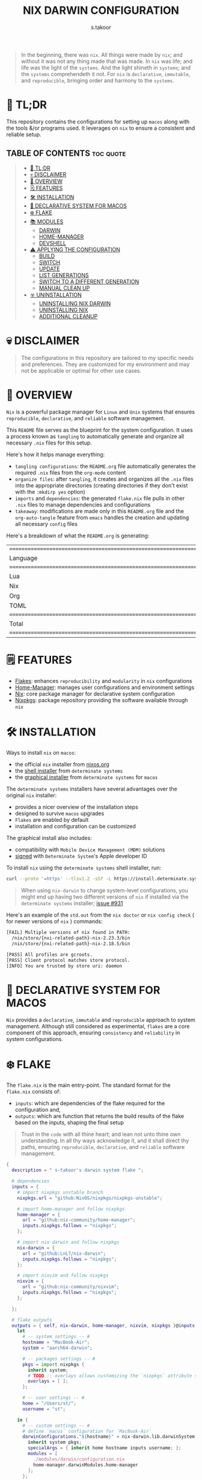 #+title: NIX DARWIN CONFIGURATION
#+author: s.takoor
#+auto_tangle: t
#+filetags: :nix:darwin:literate:config:

#+begin_quote
In the beginning, there was ~nix~. All things were made by ~nix~; and without it was not any thing made that was made. In ~nix~ was life; and life was the light of the ~systems~. And the light shineth in ~systems~; and the ~systems~ comprehendeth it not. For ~nix~ is ~declarative~, ~immutable~, and ~reproducible~, bringing order and harmony to the ~systems~.
#+end_quote

* 🚀 TL;DR
This repository contains the configurations for setting up ~macos~ along with the tools &/or programs used. It leverages on ~nix~ to ensure a consistent and reliable setup.

** TABLE OF CONTENTS :toc:quote:
#+BEGIN_QUOTE
- [[#-tldr][🚀 TL;DR]]
- [[#-disclaimer][💀 DISCLAIMER]]
- [[#-overview][🎯 OVERVIEW]]
- [[#️-features][🗒️ FEATURES]]
- [[#️-installation][🛠️ INSTALLATION]]
- [[#-declarative-system-for-macos][📝 DECLARATIVE SYSTEM FOR MACOS]]
- [[#️-flake][❄️ FLAKE]]
- [[#-modules][📚 MODULES]]
  - [[#darwin][DARWIN]]
  - [[#home-manager][HOME-MANAGER]]
  - [[#devshell][DEVSHELL]]
- [[#️-applying-the-configuration][⚠️ APPLYING THE CONFIGURATION]]
  - [[#build][BUILD]]
  - [[#switch][SWITCH]]
  - [[#update][UPDATE]]
  - [[#list-generations][LIST GENERATIONS]]
  - [[#switch-to-a-different-generation][SWITCH TO A DIFFERENT GENERATION]]
  - [[#manual-clean-up][MANUAL CLEAN UP]]
- [[#️-uninstallation][☣️ UNINSTALLATION]]
  - [[#uninstalling-nix-darwin][UNINSTALLING NIX DARWIN]]
  - [[#uninstalling-nix][UNINSTALLING NIX]]
  - [[#additional-cleanup][ADDITIONAL CLEANUP]]
#+END_QUOTE

* 💀 DISCLAIMER
#+begin_quote
The configurations in this repository are tailored to my specific needs and preferences. They are customized for my environment and may not be applicable or optimal for other use cases.
#+end_quote

* 🎯 OVERVIEW
~Nix~ is a powerful package manager for ~Linux~ and ~Unix~ systems that ensures ~reproducible~, ~declarative~, and ~reliable~ software management.

This ~README~ file serves as the blueprint for the system configuration. It uses a process known as ~tangling~ to automatically generate and organize all necessary ~.nix~ files for this setup.

Here's how it helps manage everything:
- ~tangling configurations~: the ~README.org~ file automatically generates the required ~.nix~ files from the ~org-mode~ content
- ~organize files~: after ~tangling~, it creates and organizes all the ~.nix~ files into the appropriate directories (creating directories if they don't exist with the ~:mkdirp yes~ option)
- ~imports~ and ~dependencies~: the generated ~flake.nix~ file pulls in other ~.nix~ files to manage dependencies and configurations
- ~takeaway~: modifications are made only in this ~README.org~ file and the ~org-auto-tangle~ feature from ~emacs~ handles the creation and updating all necessary ~config~ files

Here's a breakdown of what the ~README.org~ is generating:
#+NAME: tokei
#+begin_src sh :exports results
tokei ~/.config/nixcfg/*
#+end_src

#+RESULTS: tokei
| =============================================================================== |       |       |      |          |        |
| Language                                                                      | Files | Lines | Code | Comments | Blanks |
| =============================================================================== |       |       |      |          |        |
| Lua                                                                           |     1 |    71 |   36 |       18 |     17 |
| Nix                                                                           |    57 |  1900 | 1369 |      332 |    199 |
| Org                                                                           |     1 |  2481 | 1828 |      326 |    327 |
| TOML                                                                          |     2 |   297 |  204 |       29 |     64 |
| =============================================================================== |       |       |      |          |        |
| Total                                                                         |    62 |  4749 | 3437 |      705 |    607 |
| =============================================================================== |       |       |      |          |        |

* 🗒️ FEATURES
- [[https://nixos.wiki/wiki/Flakes][Flakes]]: enhances ~reproducibility~ and ~modularity~ in ~nix~ configurations
- [[https://nix-community.github.io/home-manager/][Home-Manager]]: manages user configurations and environment settings
- [[https://nixos.org/][Nix]]: core package manager for declarative system configuration
- [[https://github.com/nixos/nixpkgs?tab=readme-ov-file][Nixpkgs]]: package repository providing the software available through ~nix~

* 🛠️ INSTALLATION
Ways to install ~nix~ on ~macos~:
- the official ~nix~ installer from [[https://nixos.org/download/][nixos.org]]
- the [[https://github.com/DeterminateSystems/nix-installer][shell installer]] from ~determinate systems~
- the [[https://determinate.systems/posts/graphical-nix-installer/][graphical installer]] from ~determinate systems~ for ~macos~

The ~determinate systems~ installers have several advantages over the original ~nix~ installer:
- provides a nicer overview of the installation steps
- designed to survive ~macos~ upgrades
- ~Flakes~ are enabled by default
- installation and configuration can be customized

The graphical install also includes:
- compatibility with ~Mobile Device Management (MDM)~ solutions
- [[https://developer.apple.com/developer-id/][signed]] with ~Determinate System~'s Apple developer ID

To install ~nix~ using the ~determinate systems~ shell installer, run:
#+begin_src sh
curl --proto '=https' --tlsv1.2 -sSf -L https://install.determinate.systems/nix | sh -s -- install
#+end_src

#+begin_quote
When using ~nix-darwin~ to change system-level configurations, you might end up having two different versions of ~nix~ if installed via the ~determinate systems~ installer; [[https://github.com/LnL7/nix-darwin/issues/931][issue #931]]
#+end_quote

Here's an example of the ~std.out~ from the ~nix doctor~ or ~nix config check~ ( for newer versions of ~nix~ ) commands:
#+begin_src sh
[FAIL] Multiple versions of nix found in PATH:
  /nix/store/{nxi-related-path}-nix-2.23.3/bin
  /nix/store/{nxi-related-path}-nix-2.18.5/bin

[PASS] All profiles are gcroots.
[PASS] Client protocol matches store protocol.
[INFO] You are trusted by store uri: daemon
#+end_src

* 📝 DECLARATIVE SYSTEM FOR MACOS
~Nix~ provides a ~declarative~, ~immutable~ and ~reproducible~ approach to system management. Although still considered as experimental, ~flakes~ are a core component of this approach, ensuring ~consistency~ and ~reliability~ in system configurations.

* ❄️ FLAKE
The ~flake.nix~ is the main entry-point. The standard format for the ~flake.nix~ consists of:
- ~inputs~: which are dependencies of the flake required for the configuration and,
- ~outputs~: which are function that returns the build results of the flake based on the inputs, shaping the final setup

#+begin_quote
Trust in the ~code~ with all thine heart; and lean not unto thine own understanding. In all thy ways acknowledge it, and it shall direct thy paths, ensuring ~reproducible~, ~declarative~, and ~reliable~ software management.
#+end_quote

#+begin_src nix :tangle "~/.config/nixcfg/flake.nix"
{
  description = " s-takoor's darwin system flake ";

  # dependencies
  inputs = {
    # import nixpkgs unstable branch
    nixpkgs.url = "github:NixOS/nixpkgs/nixpkgs-unstable";

    # import home-manager and follow nixpkgs
    home-manager = {
      url = "github:nix-community/home-manager";
      inputs.nixpkgs.follows = "nixpkgs";
    };

    # import nix-darwin and follow nixpkgs
    nix-darwin = {
      url = "github:LnL7/nix-darwin";
      inputs.nixpkgs.follows = "nixpkgs";
    };

    # import nixvim and follow nixpkgs
    nixvim = {
      url = "github:nix-community/nixvim";
      inputs.nixpkgs.follows = "nixpkgs";
    };

  };

  # flake outputs
  outputs = { self, nix-darwin, home-manager, nixvim, nixpkgs }@inputs:
    let
      # -- system settings -- #
      hostname = "MacBook-Air";
      system = "aarch64-darwin";

      # -- packages settings -- #
      pkgs = import nixpkgs {
        inherit system;
        # TODO :: overlays allows customizing the `nixpkgs` attribute set
        overlays = [ ];
      };

      # -- user settings -- #
      home = "/Users/st/";
      username = "st";

    in {
      # -- custom settings -- #
      # define `macos` configuration for `MacBook-Air`
      darwinConfigurations."${hostname}" = nix-darwin.lib.darwinSystem {
        inherit system pkgs;
        specialArgs = { inherit home hostname inputs username; };
        modules = [
          ./modules/darwin/configuration.nix
          home-manager.darwinModules.home-manager
        ];
      };

      # expose the package set, including overlays, for convenience.
      darwinPackages = self.darwinConfigurations."${hostname}".pkgs;

      # development environment
      devShells.${system} = {
        default = import ./modules/devshell/shell.nix {
          inherit pkgs;
        };
      };
    };
}
#+end_src

* 📚 MODULES
** DARWIN
The [[https://github.com/LnL7/nix-darwin][nix-darwin]] project offers a declarative approach to system configuration on ~macos~ streamlining system management through a ~nix-darwin~ configuration file. This approach integrates with ~home-manager~ to offer a unified way to manage both system and user environments.

*** DARWIN SYSTEM CONFIGURATION
In this setup ~nix-darwin~ is utilized to handle system-level configurations, including the setup of system services and user environments. ~Home-manager~ is integrated as a module within the ~nix-darwin~ configuration, enabling the management of user environments from the system configuration file.
#+begin_src nix :tangle "~/.config/nixcfg/modules/darwin/configuration.nix" :mkdirp yes
{ home, inputs, pkgs, username, ... }:

{
  imports = [
    ./environment
    ./homebrew
    ./services/aerospace
    # ./services/skhd # REVIEW :: using aerospace
    # ./services/sketchybar # TODO :: review config
    ./system
  ];

  # user-specific information, paths and shell settings
  users = {
    users.${username} = {
      home = "${home}";
      # non-posix.2-like shells requires utilities such as `foreign-env` or `babelfish`
      # refer to HACK in `tmux` section
      # shell = pkgs.fish;
    };
  };

  # home-manager configuration
  home-manager = {
    # use global pkgs configured via system level nixpkgs options
    useGlobalPkgs = true; # saves an extra nixpkgs evaluation, adds consistency, and removes the dependency on `NIX_PATH` which is otherwise used for importing `nixpkgs`
    useUserPackages = true; # user packages will be installed to `/etc/profiles/per-user/$USERNAME`
    extraSpecialArgs = { inherit inputs; }; # passing extra arguments "inputs" to home manager from the flake
    users.${username} = import ../../modules/home-manager/home.nix; # import user-specific home manager configuration
  };

  # -- nix-related configuration -- #
  nix = {
    # configureBuildUsers = true; # REVIEW :: enable configuration for nixbld group and users; ( https://github.com/LnL7/nix-darwin/issues/970 )

    # -- garbage collection -- #
    gc = {
      user = "root"; # user that runs the garbage collector; ( sudo nix-collect-garbage -d )
      automatic = true; # automatically run the garbage collector at a specific time
      interval = { Weekday = 0; Hour = 2; Minute = 0; }; # time interval at which the garbage collector will run
      options = "--delete-older-than 7d"; # options given to nix-collect-garbage when the garbage collector is run automatically
    };

    optimise = {
      automatic = true; # automatically run the `nix` store optimiser
      interval = { Hour = 2; Minute = 0; }; # time interval at which the optimiser will run
    };

    settings = {
      # auto-optimise-store = true; # get rid of duplicate files; REVIEW :: ( keeping disabled because of ongoing issue https://github.com/NixOS/nix/issues/7273 )
      # required for using `flakes` ( enable flakes globally )
      experimental-features = [
        "nix-command"
        "flakes"
      ];

      extra-sandbox-paths = [ "/tmp" ]; # directories to be included in the sandbox

      # recommended when using `direnv`
      keep-derivations = true; # nice to have
      keep-outputs = true; # idem

      max-jobs = 10; # maximum number of jobs `nix` will try to build in parallel
      trusted-users = [ "root" "${username}" ]; # users that have additional rights when connecting to `nix` daemon
    };
  };

  # the platform where the nix-darwin configuration will run
  nixpkgs.hostPlatform = {
    system = "aarch64-darwin";
  };

  # enable touch id for `sudo` authentication;
  # NOTE :: not applicable to the mac-mini
  # REVIEW :: `pam-reattach` still needs to be manually added to `/etc/pam.d/sudo`
  security = {
    pam.enableSudoTouchIdAuth = true;
  };

  # manage the `nix` daemon service through `nix-darwin` ( recommended )
  # auto upgrade nix package and the daemon service
  services = {
    # enable the `nix` daemon service
    nix-daemon = {
      enable = true;
    };
  };

  documentation = {
    enable = true;
    doc.enable = true;
    info.enable = true;
    man.enable = true;
  };

}
#+end_src

*** ENVIRONMENT
The following manages environment and system-related options for ~nix-darwin.~ It defines permissible login shells, system-wide paths, and global environment variables.
- ~environment.shells~: list of permissible login shells available to all users and appended to ~/etc/shells~ file
- ~environment.systemPath~: system-wide ~PATH~ entries available to all users
- ~environment.variables~: global environment variables set for all users

#+begin_quote
If ~nix~ or ~nix-darwin~ is uninstalled, remember to restore ~/etc/shells.before-nix-darwin~ to ~/etc/shells~
#+end_quote

#+begin_src nix :tangle "~/.config/nixcfg/modules/darwin/environment/default.nix" :mkdirp yes
{ pkgs, ... }:

{
  environment = {
    # list of permissible login shells ( available for all users )
    # these shells are added to `/etc/shells`
    shells = with pkgs; [
      bashInteractive
      fish
      zsh
    ];

    # system-wide paths or strings added to `PATH` environment variable ( available for all users )
    systemPath = [
      "/opt/homebrew/bin"
      "/opt/homebrew/sbin"
      "$HOME/.emacs.d/bin"
    ];

    # global environment variables ( available to all users )
    variables = {
      # uncomment and set the desired shell as required
      # SHELL = "${pkgs.bash}/bin/bash";
      # SHELL = "${pkgs.fish}/bin/fish";
      SHELL = "${pkgs.zsh}/bin/zsh";
    };

    # HACK :: adding touch id support for tmux sessions and terminal emulator
    # NOTE :: ensure pam_reattach is installed on the system ( ref: home-manager >> packages )
    # INFO :: sudo_local :: local config file which survives system update and is included for sudo
    etc."pam.d/sudo_local".text = ''
      # Managed by Nix Darwin
      auth       optional       ${pkgs.pam-reattach}/lib/pam/pam_reattach.so
      auth       sufficient     pam_tid.so
    '';
  };

  programs = with pkgs; {
    # enable various interactive shells to work with `nix-darwin`
    # NOTE :: the main configuration for these shells is managed by `home-manager`
    bash.enable = true;
    fish.enable = true;
    zsh.enable = true;
  };
}
#+end_src

*** HOMEBREW
Configures the management of ~homebrew~ packages through ~nix-darwin~. It facilitates ~installing~ / ~updating~ / ~updating~ / ~upgrading~ ~homebrew~ ~taps~, ~formulae~, and ~casks~ as well as optionally managing ~mac app store~ apps
#+begin_src nix :tangle "~/.config/nixcfg/modules/darwin/homebrew/default.nix" :mkdirp yes
{ pkgs, ... }:

{
  homebrew = {
    enable = true;
    global = {
      brewfile = true; # use the brewfile for managing homebrew packages
    };
    onActivation = {
      autoUpdate = true; # homebrew auto-update
      # cleanup = "zap"; NOTE :: uninstalls all formulae ( and associated files ) not listed in the brewfile ( &/or declared in the brews/casks.nix )
      upgrade = true; # upgrade all installed homebrew packages
      # flags to use for debugging
      # extraFlags = [
      #   "--verbose"
      #   "--debug"
      # ];
    };
    brews = pkgs.callPackage ./brews.nix {}; # homebrew formulae
    casks = pkgs.callPackage ./casks.nix {}; # homebrew casks
    taps = pkgs.callPackage ./taps.nix {}; # homebrew taps
    # masApps = pkgs.callPackage ./masApps.nix {}; # homebrew mac app store apps
  };
}
#+end_src

**** BREWS
Defines a list of ~homebrew~ ~formulae~ to be installed, with additional options such as service restarts or linking.
#+begin_src nix :tangle "~/.config/nixcfg/modules/darwin/homebrew/brews.nix" :mkdirp yes
_:

[
  "cidr" # perform various actions on `cidr` ranges
  {
    name = "emacs-plus"; # gnu-emacs for macos with additional functionalities over the regular emacs package
    args = [
      "with-native-comp"
      "with-modern-doom3-icon"
    ];
    link = true; # link the formulae to the homebrew prefix
  }
  "enchant"
  "ffmpeg"
  "imagemagick"
  "llvm"
  "mpc" # command-line client for music player daemon (mpd)
  {
    name = "mpd";
    restart_service = "changed"; # the version from home-manager is not supported for aarch64-darwin and there no mpd services in nix-darwin
  }
  "ncmpcpp" # visualizer_type spectrum error with home-manager
  "nmap"
  "pandoc"
  "pam-reattach" # module for re-attaching to the authenticating user's per-session bootstrap namespace on macos
  # "texlive"
  "unar"
]
#+end_src

**** CASKS
List of ~homebrew~ ~casks~ to be installed.
#+begin_src nix :tangle "~/.config/nixcfg/modules/darwin/homebrew/casks.nix" :mkdirp yes
_:

[
  # browsers
  {
    name = "arc";
    greedy = true;
  }
  {
    name = "brave-browser";
    greedy = true;
  }

  # entertainment
  # {
  #   name = "mpv"; # REVIEW :: ( media player for the command line - will move to home-manager when build failure for swift has been addressed )
  #   greedy = true;
  # }

  # fonts ( used for sketchybar )
  "font-sf-mono"
  "font-sf-pro"
  "sf-symbols"

  # productivity
  "raycast" # better launcher for mac vs spotlight or alfred
  "maccy" # clipboard tool for history
  # "iglance" # FOSS macos system monitor

  # tweaks
  # "notunes"  # REVIEW :: ( was getting annoyed with apple music constantly popping-up due to core-audio setup in mpd.conf - core-audio issues with Hi-Res audio playback )

  # tiling window manager for macos ( without any security compromise "SIP" )
  # {
  #   name = "aerospace";
  #   greedy = true;
  # }
  # {
  #   name = "amethyst";
  #   greedy = true;
  # }

  # terminal
  {
    name = "ghostty";
    greedy = true;
  }
]
#+end_src

**** TAPS
List of additional ~homebrew~ repositories to ~tap~. ~taps~ provide access to extra formulae and casks
#+begin_src nix :tangle "~/.config/nixcfg/modules/darwin/homebrew/taps.nix" :mkdirp yes
_:

[
  "d12frosted/emacs-plus" # tap for emacs+
  # "FelixKratz/formulae" # tap for sketchybar ( using sketchybar services `nix-darwin` )
  "homebrew/bundle"
  "homebrew/services"
  # "koekeishiya/formulae" # tap for skhd ( using skhd services from `nix-darwin` )
  # "nikitabobko/tap" # tap for aerospace tiling window manager
]
#+end_src

*** SERVICES
This section configures various services on ~macos~ using ~nix-darwin~. It includes setup for applications that enhances productivity and system functionality.

**** AEROSPACE
#+begin_src nix :tangle "~/.config/nixcfg/modules/darwin/services/aerospace/default.nix" :mkdirp yes
{ pkgs, ... }:

{
  services.aerospace = {
    enable = true;
    settings = {

      key-mapping.preset = "qwerty";

      enable-normalization-flatten-containers = true;

      enable-normalization-opposite-orientation-for-nested-containers = true;

      start-at-login = false;

      gaps = {
        inner.horizontal = 10;
        inner.vertical =   10;
        outer.left =       10;
        outer.bottom =     10;
        outer.top =        10;
        outer.right =      10;
      };

      mode.main.binding = {
        alt-a = "exec-and-forget open -a Arc";
        alt-b = "exec-and-forget open -a 'Brave Browser'";
        alt-e = "exec-and-forget emacsclient -c -n -a ''";
        alt-f = "exec-and-forget open -a Finder";
        alt-g = "exec-and-forget open -a ghostty";
        alt-s = "exec-and-forget open -a Safari";
        alt-t = "exec-and-forget open -a Alacritty";
        alt-w = "exec-and-forget open -a WezTerm";

        alt-ctrl-p = "exec-and-forget mpc toggle";
        alt-ctrl-f = "exec-and-forget mpc next";
        alt-ctrl-b = "exec-and-forget mpc prev";

        alt-q = "close";
        alt-slash = "layout tiles horizontal vertical";
        alt-comma = "layout accordion horizontal vertical";
        alt-m = "fullscreen";

        alt-h = "focus left";
        alt-j = "focus down";
        alt-k = "focus up";
        alt-l = "focus right";

        alt-shift-h = "move left";
        alt-shift-j = "move down";
        alt-shift-k = "move up";
        alt-shift-l = "move right";

        # https://nikitabobko.github.io/AeroSpace/commands#resize
        alt-shift-minus = "resize smart -50";
        alt-shift-equal = "resize smart +50";

        # https://nikitabobko.github.io/AeroSpace/commands#workspace
        alt-1 = "workspace 1";
        alt-2 = "workspace 2";
        alt-3 = "workspace 3";
        alt-4 = "workspace 4";
        alt-5 = "workspace 5";
        alt-6 = "workspace 6";
        alt-7 = "workspace 7";
        alt-8 = "workspace 8";
        alt-9 = "workspace 9";
        alt-0 = "workspace 10";

        # https://nikitabobko.github.io/AeroSpace/commands#move-node-to-workspace
        alt-shift-1 = "move-node-to-workspace 1";
        alt-shift-2 = "move-node-to-workspace 2";
        alt-shift-3 = "move-node-to-workspace 3";
        alt-shift-4 = "move-node-to-workspace 4";
        alt-shift-5 = "move-node-to-workspace 5";
        alt-shift-6 = "move-node-to-workspace 6";
        alt-shift-7 = "move-node-to-workspace 7";
        alt-shift-8 = "move-node-to-workspace 8";
        alt-shift-9 = "move-node-to-workspace 9";
        alt-shift-0 = "move-node-to-workspace 10";

        alt-tab = "workspace-back-and-forth";
        alt-shift-tab = "move-workspace-to-monitor --wrap-around next";
        alt-shift-semicolon = "mode service";
      };

      mode.service.binding = {
        esc = [
          "reload-config"
          "mode main"
        ];

        r = [
          "flatten-workspace-tree"
          "mode main"
        ];

        f = [
          "layout floating tiling"
          "mode main"
        ];

        backspace = [
          "close-all-windows-but-current"
          "mode main"
        ];
      };

      on-focus-changed = [
        "move-mouse window-lazy-center"
      ];

      on-focused-monitor-changed = [
        "move-mouse monitor-lazy-center"
      ];

      on-window-detected = [
        # HACK :: run `aerospace list-apps` to identify the app-id
        {
          "if" = {
            app-id = "org.alacritty";
          };
          check-further-callbacks = false;
          run = "move-node-to-workspace 1 --focus-follows-window";
        }

        {
          "if" = {
            app-id = "com.mitchellh.ghostty";
          };
          check-further-callbacks = false;
          run = "move-node-to-workspace 1 --focus-follows-window";
        }

        {
          "if" = {
            app-id = "com.github.wez.wezterm";
          };
          check-further-callbacks = false;
          run = "move-node-to-workspace 1 --focus-follows-window";
        }

        {
          "if" = {
            app-id = "company.thebrowser.Browser";
          };
          check-further-callbacks = false;
          run = "move-node-to-workspace 2 --focus-follows-window";
        }

        {
          "if" = {
            app-id = "com.apple.finder";
          };
          check-further-callbacks = false;
          run = "move-node-to-workspace 3 --focus-follows-window";
        }

        {
          "if" = {
            app-id = "org.gnu.Emacs";
          };
          check-further-callbacks = false;
          run = "move-node-to-workspace 4 --focus-follows-window";
        }

        {
          "if" = {
            app-id = "io.mpv";
          };
          check-further-callbacks = false;
          run = "move-node-to-workspace 8 --focus-follows-window";
        }

        {
          "if" = {
            app-id = "com.apple.Safari";
          };
          check-further-callbacks = false;
          run = "move-node-to-workspace 2 --focus-follows-window";
        }

      ];
    };
  };
}
#+end_src

**** SKHD
Configures the ~skhd~ simple hotkey daemon, which allows defining and managing custom keyboard shortcuts. These shortcuts can launch applications, control media playback, and perform other actions directly from the keyboard.
#+begin_src nix :tangle "~/.config/nixcfg/modules/darwin/services/skhd/default.nix" :mkdirp yes
{ ... }:

{
  # configures the skhd service to enable custom hotkeys on macos
  services.skhd = {
    # REVIEW :: disabled for now;
    # INFO :: testing implementation via aerospace; working fine so far;
    enable = false;
    skhdConfig = ''
      # shift + cmd - return : open -a wezterm # opens wezterm
      # shift + cmd - a : open -na "arc" # opens arc browser
      # shift + cmd - r : open -na "Brave Browser" # opens brave browser
      # shift + cmd - e : emacsclient -c -n -a "" # opens emacs client in a new frame
      # ctrl + alt - p : mpc toggle # toggles playback in mpd (mpc)
      # ctrl + alt - f : mpc next # skips to the next track in mpd
      # ctrl + alt - b : mpc prev # skips to previous track in mpd
    '';
    };
}
#+end_src

**** SKETCHYBAR
Handles the configuration for ~sketchybar~, a highly customizable replacement for the ~macos~ status bar.
#+begin_src nix :tangle "~/.config/nixcfg/modules/darwin/services/sketchybar/default.nix" :mkdirp yes
{ ... }:

{
  # configures the sketchybar service
  services.sketchybar = {
    # REVIEW :: keeping disabled for now
    enable = false;
    # extraPackages = [
    #   pkgs.aerospace
    #   pkgs.jq
    # ];
    # TODO :: move sketchybar configuration here
    # currently managed by gnu stow
    # config = ''
      # ... WIP ( refactoring sketchybarrc )
    # '';
  };
}
#+end_src

*** SYSTEM
This configuration defines various system-level settings and user preferences for ~nix-darwin~.
- ~activationScript~: script to handle post-user activation tasks
- ~checks~: validation checks for ~nix~ paths and channels
- ~defaults~: various system and application defaults
  + ~alf~: configurations for ~macos~ firewall
  + ~CustomUserPreferences~: custom settings for user experience, including ~safari~, ~software update~, ~desktop services~, etc.
  + ~dock~: settings for ~dock~ appearance and behavior
  + ~finder~: settings for ~finder~ behavior and appearance
  + ~loginwindow~: customization options for login window and security
  + ~NSGlobalDomain~: defaults applied across all applications
  + ~spaces~: configuration for display and space management
  + ~trackpad~: ~trackpad~ settings for user input customization
#+begin_src nix :tangle "~/.config/nixcfg/modules/darwin/system/default.nix" :mkdirp yes
{ ... }:

{
  system = {
    # -- activation scripts -- #
    # activationScripts = {
    # -- post-user activation tasks -- #
    #   postUserActivation = {
    #     text = ''
    #     # avoid a logout/login cycle when activating system
    #     /System/Library/PrivateFrameworks/SystemAdministration.framework/Resources/activateSettings -u
    #     '';
    #   };
    # };

    # -- `nix` components validation checks -- #
    checks = {
      # verifyBuildUsers = false; # nix build users validation checks
      # verifyNixChannels = false; # nix-channels validation checks
      verifyNixPath = false; # nix_path validation checks
    };

    defaults = {
      # -- firewall settings -- #
      alf = {
        globalstate = 1; # enable firewall to prevent unauthorized applications, programs and services from accepting incoming connections
        allowsignedenabled = 1; # allow any signed application to accept incoming requests
        allowdownloadsignedenabled = 1; # allow any downloaded application that has been signed to accept incoming requests
        stealthenabled = 1; # drop incoming ICMP requests ( e.g. ping requests )
      };

      # -- custom user preferences -- #
      # include settings not supported by `nix-darwin`
      # run the `defaults read` command to find all custom entries for user preferences in std.out
      CustomUserPreferences = {
        ".GlobalPreferences" = {
          AppleSpacesSwitchOnActivate = true; # switch spaces on application activation
        };

        NSGlobalDomain = {
          NSAutomaticTextCompletionEnabled = true;
          WebKitDeveloperExtras = true; # enable web inspector in webkit
        };

        # -- desktop services -- #
        "com.apple.desktopservices" = {
          # avoid `.DS_Store` files on network or USB volumes
          DSDontWriteNetworkStores = true;
          DSDontWriteUSBStores = true;
        };

        # -- safari browser -- #
        "com.apple.Safari" = {
          AutoFillFromAddressBook = false;
          AutoFillCreditCardData = false;
          AutoFillMiscellaneousForms = false;
          AutoOpenSafeDownloads = false;
          IncludeDevelopMenu = true;
          IncludeInternalDebugMenu = true;
          ShowFavoritesBar = false;
          ShowFullURLInSmartSearchField = true;
          SuppressSearchSuggestions = true;
          UniversalSearchEnabled = false;
          WarnAboutFraudulentWebsites = true;
        };

        # -- software update -- #
        "com.apple.SoftwareUpdate" = {
          AutomaticCheckEnabled = true;
          ScheduleFrequency = 1; # check for software updates daily
          AutomaticDownload = 1; # download newly available updates in the background
          CriticalUpdateInstall = 1; # install system data files & security updates
        };

        # -- window manager settings -- #
        # TODO :: using amethyst in favour of yabai due to security compromises ( sip )
        # "com.amethyst.Amethyst" = {
        # };
      };

      # -- dock and mission control settings -- #
      # dock = {
      #   autohide = true; # automatically hide the dock
      #   autohide-delay = 0.0; # speed of autohide delay
      #   expose-group-by-app = false; # do not group windows by application in mission control's
      #   launchanim = true; # animate opening applications from the dock
      #   mineffect = "genie"; # maximize/minimuze window effect
      #   minimize-to-application = true; # minimize windows into their application icon
      #   mru-spaces = false; # do not rearrange spaces based on most recent use
      #   orientation = "bottom"; # position dock on screen
      #   show-process-indicators = true; # show indicator lights for open applications
      #   show-recents = false; # do not show recent applications in the dock
      #   tilesize = 36; # size of icons in the dock
      #   # -- disable all hot corners -- #
      #   wvous-bl-corner = 1;
      #   wvous-br-corner = 1;
      #   wvous-tl-corner = 1;
      #   wvous-tr-corner = 1;
      # };

      # -- finder settings -- #
      finder = {
        AppleShowAllExtensions = true; # always show file extensions
        CreateDesktop = false; # do not show icons on desktop
        _FXShowPosixPathInTitle = true;
        FXDefaultSearchScope = "SCcf"; # search scope to current folder
        FXEnableExtensionChangeWarning = false; # disable warnings when changing file extensions
        FXPreferredViewStyle = "clmv";  # "Nlsv"; change the default finder view to list view
        QuitMenuItem = true; # allow quitting of finder
        ShowPathbar = true; # show path breadcrumbs in finder
        ShowStatusBar = true; # show status bar ( bottom of finder ) with item/disk space stats
      };

      # -- login and lock screen settings -- #
      loginwindow = {
        DisableConsoleAccess = true; # disables console access at login by typing `>console`
        GuestEnabled = false; # disable guest account
        SHOWFULLNAME = false; # display full name instead of username
        LoginwindowText = "nix-darwin"; # custom login window text
      };

      # -- global application defaults -- #
      NSGlobalDomain = {
        AppleShowScrollBars = "Automatic";
        AppleInterfaceStyle = "Dark"; # dark mode
        AppleKeyboardUIMode = 3;  # enables full keyboard control
        ApplePressAndHoldEnabled = false;
        AppleShowAllExtensions = true;
        AppleShowAllFiles = false;
        _HIHideMenuBar = false; # REVIEW :: keeping disabled for now until sketchybar has been re-implemented
        InitialKeyRepeat = 10;
        KeyRepeat = 1;
        NSScrollAnimationEnabled = true;
      };

      # -- spaces configuration -- #
      spaces = {
        spans-displays = false; # displays have separate spaces
      };

      # -- software update settings -- #
      # REVIEW :: refer to software update section above
      # SoftwareUpdate = {
      #   AutomaticallyInstallMacOSUpdates = true;
      # };

      # -- trackpad settings -- #
      trackpad = {
        Clicking = true; # enable tap to click
        ActuationStrength = 0; # enable silent clicking
        FirstClickThreshold = 0; # set to light
        SecondClickThreshold = 0; # set to light
        TrackpadRightClick = true; # enable two finger right click
        TrackpadThreeFingerDrag = true; # enable three finger drag
      };
    };

    stateVersion = 4; # for backwards compatibility
  };

}
#+end_src

** HOME-MANAGER
~Home-Manager~ integrates with ~nix~ to manage user environments ~declaratively~. In other words, ~home-manager~ allows:
- installing software ~declaratively~ in the ~user profile~, rather than using ~nix-env~
- managing ~dotfiles~ in the home directory of the user
- maintaining ~dotfiles~ and personal configurations effortlessly

#+begin_quote
Embrace the ~home-manager~, for it is the shepherd of thy ~home~ configuration. With it, thy ~dotfiles~ shall be ~declarative~, ~reproducible~, and ~version-controlled~, bringing consistency and harmony to thy environment. Trust in the ~home-manager~ with all thine ~home~ setup, and lean not on manual tweaks; acknowledge it in all thy ~dotfiles~, and it shall make thy setup paths straight.
#+end_quote

*** HOME
This ~home.nix~ file defines user-specific settings and package installations. It imports various program configurations, including terminal emulators, development tools, and utilities, for a customized user environment.
#+begin_src nix :tangle "~/.config/nixcfg/modules/home-manager/home.nix" :mkdirp yes
{ inputs, pkgs, ... }:

{
  imports = [
    # TODO :: to further modularize with `mkEnableOption` for toggling programs )
    ./programs/alacritty
    ./programs/bat
    ./programs/bun
    ./programs/direnv
    ./programs/eza
    ./programs/fd
    ./programs/fish
    ./programs/fzf
    ./programs/mise
    ./programs/nix-index
    ./programs/nixvim
    ./programs/nushell
    ./programs/starship
    ./programs/thefuck
    ./programs/tmux
    ./programs/wezterm
    ./programs/yazi
    ./programs/zoxide
    ./programs/zsh
    ../shared/fonts.nix
  ];

  home = {
    file = {
      # TODO :: to include attribute set of files to link into the user home directory
      # keeping empty for now; to source `editor` and `window manager` at a later stage ( wip )
    };
    # set of packages to appear in the user environment
    packages = pkgs.callPackage ../shared/packages.nix {};

    # shell aliases :: REVIEW
    shellAliases = {
      # d-act = "darwin-rebuild activate --flake ${inputs.self}";
      # d-bld = "darwin-rebuild build --flake ${inputs.self}";
      # d-chck = "darwin-rebuild check --flake ${inputs.self}";
      d-ls-gen= "darwin-rebuild --list-generations";
      # d-switch = "darwin-rebuild switch --flake ${inputs.self}";
    };

    # state version to ensure compatibility with home manager updates
    # home manager can be updated without changing this value
    stateVersion = "24.05";
  };

  # let home manager install and manage itself
  programs = {
    home-manager.enable = true;
  };
}
#+end_src

*** ALACRITTY
[[https://alacritty.org/index.html][alacritty]] is a modern terminal emulator that comes with sensible defaults, but allows for extensive configuration
#+begin_src nix :tangle "~/.config/nixcfg/modules/home-manager/programs/alacritty/default.nix" :mkdirp yes
{ pkgs, ... }:

{
  programs.alacritty = {
    enable = true;
    settings = {
      general.live_config_reload = true;
      # shell = {
      #   program = "${pkgs.zsh}/bin/zsh";
      #   program = "${pkgs.tmux}/bin/tmux";
      #   args = [ "new-session" "-A" "-D" "-s" "dev" ];
      # };
      cursor = {
        unfocused_hollow = false;
      };
      cursor.style = {
        blinking = "On";
        shape = "Block";
      };
      font = {
        size = 10;
      };
      font.bold = {
        family = "JetBrainsMono NF";
        style = "Bold";
      };
      font.bold_italic = {
        family = "JetBrainsMono NF";
        style = "Bold Italic";
      };
      font.italic = {
        family = "JetBrainsMono NF";
        style = "Italic";
      };
      font.normal = {
        family = "JetBrainsMono NF";
        style = "Regular";
      };
      env = {
        TERM = "xterm-256color";
      };
      scrolling = {
        history = 10000;
        multiplier = 3;
      };
      window = {
        blur = true;
        decorations = "buttonless";
        dynamic_title = false;
        opacity = 0.7;
        startup_mode = "Windowed";
      };
      window.dimensions = {
        columns = 200;
        lines = 50;
      };
      window.padding = {
        x = 40;
        y = 40;
      };
    };
  };
}
#+end_src

*** BAT
[[https://github.com/sharkdp/bat][bat]] is a ~cat~ clone with syntax highlighting and ~git~ integration.
#+begin_src nix :tangle "~/.config/nixcfg/modules/home-manager/programs/bat/default.nix" :mkdirp yes
{ config, lib, pkgs, ... }:

{
  programs.bat = {
    enable = true;
    config = {
      theme = "gruvbox-dark";
      color = "always";
    };
    extraPackages = with pkgs.bat-extras; [
      batdiff
      batgrep
    ];
  };
}
#+end_src

*** BUN
[[https://bun.sh/docs][bun]] is an all-in-one toolkit for ~javascript~ and ~typescript~ apps. It ships as a single executable called ~bun~
#+begin_src nix :tangle "~/.config/nixcfg/modules/home-manager/programs/bun/default.nix" :mkdirp yes
{ pkgs, ... }:

{
  programs.bun = {
    enable = true;
    settings = {
      smol = true;
      telemetry = false;
    };
  };
}
#+end_src

*** DIRENV
[[https://direnv.net/][direnv]] is an extension for the shell. It augments existing shells with a new feature that can load and unload environment variables depending on the current directory
#+begin_src nix :tangle "~/.config/nixcfg/modules/home-manager/programs/direnv/default.nix" :mkdirp yes
{ pkgs, ... }:

{
  programs.direnv = {
    enable = true;
    enableBashIntegration = true;
    enableNushellIntegration = true;
    enableZshIntegration = true;
    nix-direnv = {
      enable = true;
    };
  };
}
#+end_src

*** EZA
[[https://eza.rocks/][eza]] is a modern, maintained replacement for the venerable file-listing command-line program ~ls~ that ships with ~Unix~ and ~Linux~ operating systems, giving it more features and better defaults
#+begin_src nix :tangle "~/.config/nixcfg/modules/home-manager/programs/eza/default.nix" :mkdirp yes
{ pkgs, ... }:

{
  programs.eza = {
    enable = true;
    enableBashIntegration = true;
    enableFishIntegration = true;
    enableNushellIntegration = true;
    enableZshIntegration = true;
    icons = "auto";
    extraOptions = [
      "--group-directories-first"
      "--header"
      "--color=always"
    ];
  };
}
#+end_src

*** FD
[[https://github.com/sharkdp/fd][fd]] s a program to find entries in the ~filesystem~. It is a simple, fast and user-friendly alternative to ~find~
#+begin_src nix :tangle "~/.config/nixcfg/modules/home-manager/programs/fd/default.nix" :mkdirp yes
{ pkgs, ... }:

{
  programs.fd = {
    enable = true;
    hidden = true;
    extraOptions = [
      "--no-ignore"
      "--absolute-path"
    ];
  };
}
#+end_src

*** FISH
[[https://fishshell.com/][fish]] is a smart and user-friendly command line shell for ~Linux~, ~macos~, and the rest of the family.
#+begin_src nix :tangle "~/.config/nixcfg/modules/home-manager/programs/fish/default.nix" :mkdirp yes
{ config, pkgs, ... }:

{
  programs.fish = {
    enable = true;
    # shell script code called during interactive `fish` shell initialisation
    interactiveShellInit = ''
    # -- shell settings -- #
    set fish_greeting
    fish_vi_key_bindings
    set fish_cursor_default     block      blink
    set fish_cursor_insert      line       blink
    set fish_cursor_replace_one underscore blink
    set fish_cursor_visual      block      blink
    '';

    # shell script code called during `fish` login shell initialisation
    # shellInit = ''
    # # -- HOMEBREW PATHS -- #
    # set -ga PATH /opt/homebrew/bin /opt/homebrew/sbin $PATH
    # set -gx HOMEBREW_PREFIX /opt/homebrew
    # set -gx HOMEBREW_CELLAR /opt/homebrew/Cellar/
    # set -gx INFOPATH /opt/homebrew/share/info $INFOPATH
    # set -gx MANPATH /opt/homebrew/share/man $MANPATH

    # # -- EMACS PATH -- #
    # set -gx PATH "$HOME/.emacs.d/bin" $PATH

    # # -- NIX PATH -- #
    # # HACK :: required to address bug where $PATH is not properly set for fish; ( https://github.com/LnL7/nix-darwin/issues/122 )
    # for p in /run/current-system/sw/bin ~/bin
    # if not contains $p $fish_user_paths
    #     set -g fish_user_paths $p $fish_user_paths
    # end
    # end
    # '';

    # attribute set that map `aliases` to `abbreviations`
    shellAbbrs = {
      list = "brew list";
      purge = "brew cleanup --prune=all";
      cat = "bat";
      cd = "z";
      cp = "xcp";
      df = "df -h";
      la = "eza -a";
      ll = "eza -l";
      ls = "eza -al";
      lt = "eza -aT";
      nm = "nmap -sC -sV -vvv -oN nmap-results";
      vi = "nvim";
    };

    # basic functions added to `fish`
    functions = {
      update = ''
      brew update
      brew upgrade --greedy-auto-updates
      brew cleanup --prune=all
      brew doctor
      '';
    };
  };
}
#+end_src

*** FZF
[[https://github.com/junegunn/fzf][fzf]] is a general-purpose command-line fuzzy finder
#+begin_src nix :tangle "~/.config/nixcfg/modules/home-manager/programs/fzf/default.nix" :mkdirp yes
{ pkgs, ... }:

{
  programs.fzf = {
    enable = true;
    enableBashIntegration = true;
    enableFishIntegration = true;
    enableZshIntegration = true;
    defaultCommand = "fd --type f";
    defaultOptions = [
     "--height 50%"
     "--exact"
     "--reverse"
     "--border rounded"
     "--no-info"
     "--pointer '> '"
     "--ansi"
     "--color '16,bg+:-1,gutter:-1,prompt:4,pointer:4,marker:6,border:4,label:4,header:italic'"
    ];

    # opt-c for changing directory
    changeDirWidgetCommand = "fd --type d --hidden --exclude .git";
    changeDirWidgetOptions = [
      "--border-label ' directory '"
      "--preview 'eza -aT --icons --color=always {} | head -200'"
    ];

    # ctrl-t keybinding
    fileWidgetCommand = "fd --type f --hidden --exclude .git";
    fileWidgetOptions = [
      "--border-label ' file '"
      # "--prompt ' '"
      "--preview 'bat --style=numbers --color=always {}'"
    ];

    # ctrl-r
    historyWidgetOptions = [
      "--border-label ' history '"
      # "--prompt ' '"
      "--sort"
      "--exact"
    ];
    tmux = {
      enableShellIntegration = true;
      shellIntegrationOptions = [
        "-p 70%,50%"
      ];
    };
  };
}
#+end_src

*** GHOSTTY
~ghostty~ is a fast, feature-rich, and cross-platform terminal emulator that uses platform-native UI and GPU acceleration. According to issue [[https://github.com/ghostty-org/ghostty/issues/1633][#1633]]; installing ~ghostty~ via ~Nix~ on ~macOS~ (and integrating it with ~Home Manager~) is currently not officially supported or recommended by the developer. The [[https://ghostty.org/docs/install/binary#nix-flake][Nix Flake]] for ~ghostty~ may not produce a fully functional ~macOS~ application without the necessary integration with ~Xcode~, and even with modifications, it could lead to issues such as missing features or broken functionality. Sticking with the ~homebrew~ installation as a safer and more reliable option for now.
#+begin_src nix :tangle "~/.config/ghostty/config" :mkdirp yes
auto-update = check

background-blur-radius = 20
background-opacity = 0.7

copy-on-select = clipboard

cursor-style = bar

font-family = GohuFont 14 Nerd Font
font-size = 11
font-feature = liga
font-feature = calt
font-feature = clig

macos-option-as-alt = true
macos-titlebar-style = hidden

mouse-hide-while-typing = true

theme = GruvboxDark

shell-integration-features = true
shell-integration = fish

window-decoration = true
window-padding-balance = true
window-padding-x = 20,20
window-padding-y = 20,20
#+end_src

*** MISE
[[https://mise.jdx.dev/about.html][mise]] or "mise-en-place" is a development environment setup tool
#+begin_src nix :tangle "~/.config/nixcfg/modules/home-manager/programs/mise/default.nix" :mkdirp yes
{ pkgs, ... }:

{
  programs.mise = {
    enable = true;
    enableFishIntegration = true;
    settings = {
      experimental = true;
    };
    globalConfig = {
      tools = {
        python = ["3.11" "3.12"];
      };
    };
  };
}
#+end_src

*** NIX INDEX
[[https://github.com/nix-community/nix-index][nix-index]] is a tool to quickly locate the package providing a certain file in ~nixpkgs~. It indexes built derivations found in binary caches
#+begin_src nix :tangle "~/.config/nixcfg/modules/home-manager/programs/nix-index/default.nix" :mkdirp yes
{ pkgs, ... }:

{
  programs.nix-index = {
    enable = true;
    enableBashIntegration = true;
    enableFishIntegration = true;
    enableZshIntegration = true;
  };
}
#+end_src

*** NIXVIM
[[https://github.com/nix-community/nixvim?tab=readme-ov-file][nixvim]] is a ~neovim~ configuration managed with ~nix~, offering a streamlined and customizable setup. This configuration integrates ~nixvim~ into the ~nix-darwin~ environment, enabling various plugins and settings for an enhanced ~neovim~ experience.

#+begin_quote
~Nixvim~ is not my primary editor; my main editor is [[https://github.com/doomemacs/doomemacs][Doom Emacs]] a configuration framework for ~GNU Emacs~
#+end_quote

#+begin_src nix :tangle "~/.config/nixcfg/modules/home-manager/programs/nixvim/default.nix" :mkdirp yes
{ inputs, lib, pkgs, ... }:

{
  imports = [
    inputs.nixvim.homeManagerModules.nixvim
    ./colorscheme.nix
    ./completion.nix
    ./keymaps.nix
    ./options.nix
    ./todo.nix
    ./plugins/auto-save.nix
    ./plugins/autopairs.nix
    ./plugins/barbar.nix
    ./plugins/colorizer.nix
    ./plugins/comment.nix
    ./plugins/lsp.nix
    ./plugins/lualine.nix
    ./plugins/noice.nix
    ./plugins/snacks.nix
    ./plugins/telescope.nix
    ./plugins/treesitter.nix
    ./plugins/trouble.nix
    ./plugins/vim-nix.nix
    ./plugins/web-devicons.nix
    ./plugins/which-key.nix
  ];

  programs.nixvim = {
    enable = true;

    performance = {
      byteCompileLua.enable = true;
    };

    viAlias = true;
    vimAlias = true;

    luaLoader.enable = true;
  };
}
#+end_src

**** COLORSCHEME
#+begin_src nix :tangle "~/.config/nixcfg/modules/home-manager/programs/nixvim/colorscheme.nix" :mkdirp yes
{
  programs.nixvim = {
    colorschemes = {

      # -- gruvbox -- #
      gruvbox = {
        enable = true;
        settings = {
          transparent_mode = true;
        };
      };

      # additional themes ( default set to false )
      # -- everforest -- #
      everforest = {
        enable = false;
        settings = {
          background = "hard";
          transparent_background = 2;
        };
      };

      # -- tokyonight -- #
      tokyonight = {
        enable = false;
        settings = {
          style = "storm";
          styles = {
            floats = "transparent";
            sidebars = "transparent";
            comments = {
              italic = true;
            };
            keywords = {
              italic = true;
            };
          };
          terminal_colors = true;
          transparent = true;
        };
      };

    };
  };
}
#+end_src

**** COMPLETION
#+begin_src nix :tangle "~/.config/nixcfg/modules/home-manager/programs/nixvim/completion.nix" :mkdirp yes
{
  programs.nixvim = {
    opts.completeopt = [ "menu" "menuone" "noselect" ];

    plugins = {
      luasnip.enable = true;

      lspkind = {
        enable = true;

        cmp = {
          enable = true;
          menu = {
            nvim_lsp = "[LSP]";
            nvim_lua = "[api]";
            path = "[path]";
            luasnip = "[snip]";
            buffer = "[buffer]";
          };
        };
      };

      cmp = {
        enable = true;

        settings = {
          snippet.extend = "function(args) require('luasnip').lsp_extend(args.body) end";
          mapping = {
            "<C-d>" = "cmp.mapping.scroll_docs(4)";
            "<C-f>" = "cmp.mapping.scroll_docs(4)";
            "<C-Space>" = "cmp.mapping.complete()";
            "<C-e>" = "cmp.mapping.close()";
            "<Tab>" = "cmp.mapping(cmp.mapping.select_next_item(), {'i', 's'})";
            "<S-Tab>" = "cmp.mapping(cmp.mapping.select_prev_item(), {'i', 's'})";
            "<CR>" = "cmp.mapping.confirm({ select = true })";
          };

          sources = [
            {name = "path";}
            {name = "nvim_lsp";}
            {name = "luasnip";}
            {name = "buffer";}
          ];
        };
      };
    };
  };
}
#+end_src

**** HIGHLIGHT TODO
#+begin_src nix :tangle "~/.config/nixcfg/modules/home-manager/programs/nixvim/todo.nix" :mkdirp yes
{
  programs.nixvim = {
    highlight.Todo = {
      fg = "Blue";
      bg = "Yellow";
    };

    match.TODO = "TODO";

    keymaps = [
      {
        mode = "n";
        key = "<C-t>";
        action.__raw = ''
        function()
        require('telescope.builtin').live_grep({
        default_text="TODO",
        initial_mode="normal"
        })
        end
        '';
        options.silent = true;
      }
    ];
  };
}
#+end_src

**** KEYMAPS
#+begin_src nix :tangle "~/.config/nixcfg/modules/home-manager/programs/nixvim/keymaps.nix" :mkdirp yes
{ config, lib, ... }:

{
  programs.nixvim = {
    globals = {
      mapleader = " ";
      maplocalleader = " ";
    };
  };
}
#+end_src

**** OPTIONS
#+begin_src nix :tangle "~/.config/nixcfg/modules/home-manager/programs/nixvim/options.nix" :mkdirp yes
{
  programs.nixvim = {
    opts = {
      autoindent = true;
      autowrite = true;
      backup = false;
      breakindent = true;
      clipboard = "unnamedplus";
      cursorcolumn = true;
      cursorline = true;
      expandtab = true;
      hlsearch = true;
      ignorecase = true;
      linebreak = true;
      mouse = "a";
      mousemodel = "extend";
      number = true;
      relativenumber = true;
      ruler = true;
      scrolloff = 10;
      shiftwidth = 4;
      signcolumn = "yes";
      smartcase = true;
      smartindent = true;
      softtabstop = 2;
      splitbelow = true;
      splitright = true;
      swapfile = false;
      tabstop = 4;
      termguicolors = true;
      undofile = true;
      updatetime = 100;
      wrap = true;
    };
  };
}
#+end_src

**** PLUGINS
***** AUTO-SAVE
#+begin_src nix :tangle "~/.config/nixcfg/modules/home-manager/programs/nixvim/plugins/auto-save.nix" :mkdirp yes
{
  programs.nixvim.plugins.auto-save = {
    enable = true;
  };
}
#+end_src

***** AUTOPAIRS
#+begin_src nix :tangle "~/.config/nixcfg/modules/home-manager/programs/nixvim/plugins/autopairs.nix" :mkdirp yes
{
  programs.nixvim.plugins.nvim-autopairs = {
    enable = true;
  };
}
#+end_src

***** BARBAR
#+begin_src nix :tangle "~/.config/nixcfg/modules/home-manager/programs/nixvim/plugins/barbar.nix" :mkdirp yes
{
  programs.nixvim.plugins.barbar = {
    enable = true;
    keymaps = {
      next.key = "<TAB>";
      previous.key = "<S-TAB>";
      close.key = "<C-w";
    };
  };
}
#+end_src

***** COLORIZER
#+begin_src nix :tangle "~/.config/nixcfg/modules/home-manager/programs/nixvim/plugins/colorizer.nix" :mkdirp yes
{
  programs.nixvim.plugins.colorizer = {
    enable = true;
  };
}
#+end_src

***** LSP
#+begin_src nix :tangle "~/.config/nixcfg/modules/home-manager/programs/nixvim/plugins/lsp.nix" :mkdirp yes
{
  programs.nixvim.plugins.lsp = {
    enable = true;

    keymaps = {
      silent = true;
      diagnostic = {
        "<leader>k" = "goto_prev";
        "<leader>j" = "goto_next";
      };

      lspBuf = {
        gd = "definition";
        gr = "references";
        gt = "type_definition";
        gi = "implementation";
        K = "hover";
        "<F2>" = "rename";
      };
    };

    servers = {
      clangd.enable = true;
      lua_ls.enable = true;
      nil_ls.enable = true;
      texlab.enable = true;
      yamlls.enable = true;
    };
  };
}
#+end_src

***** LUALINE
#+begin_src nix :tangle "~/.config/nixcfg/modules/home-manager/programs/nixvim/plugins/lualine.nix" :mkdirp yes
{
  programs.nixvim.plugins.lualine = {
    enable = true;
    settings.options.globalstatus = true;
  };
}
#+end_src

***** NOICE
#+begin_src nix :tangle "~/.config/nixcfg/modules/home-manager/programs/nixvim/plugins/noice.nix" :mkdirp yes
{
  programs.nixvim.plugins.noice = {
    enable = true;
  };
}
#+end_src

***** NVIM COMMENT
#+begin_src nix :tangle "~/.config/nixcfg/modules/home-manager/programs/nixvim/plugins/comment.nix" :mkdirp yes
{
  programs.nixvim.plugins.comment = {
    enable = true;

    settings = {
      opleader.line = "<C-b>";
      toggler.line = "<C-b>";
    };
  };
}
#+end_src

***** SNACKS
#+begin_src nix :tangle "~/.config/nixcfg/modules/home-manager/programs/nixvim/plugins/snacks.nix" :mkdirp yes
{
  programs.nixvim.plugins.snacks = {
    enable = true;

    settings = {
      bigfile = {
        enabled = true;
      };
      notifier = {
        enabled = true;
        timeout = 3000;
      };
      quickfile = {
        enabled = false;
      };
      statuscolumn = {
        enabled = false;
      };
      words = {
        debounce = 100;
        enabled = true;
      };
    };

  };
}
#+end_src

***** TELESCOPE
#+begin_src nix :tangle "~/.config/nixcfg/modules/home-manager/programs/nixvim/plugins/telescope.nix" :mkdirp yes
{
  programs.nixvim.plugins.telescope = {
      enable = true;

      keymaps = {
        "<leader>ff" = "find_files";
        "<leader>fg" = "live_grep";
        "<leader>b" = "buffers";
        "<leader>fh" = "help_tags";
        "<leader>fd" = "diagnostics";
      };
    };
}
#+end_src

***** TREESITTER
#+begin_src nix :tangle "~/.config/nixcfg/modules/home-manager/programs/nixvim/plugins/treesitter.nix" :mkdirp yes
{
  programs.nixvim.plugins = {
    treesitter = {
      enable = true;

      nixvimInjections = true;

      settings = {
        highlight.enable = true;
        indent.enable = true;
      };
      # folding = true;
    };

    treesitter-refactor = {
      enable = true;
      highlightDefinitions = {
        enable = true;
        clearOnCursorMove = false; # set to false if `updatetime` of ~100
      };
    };

    hmts.enable = true;
  };
}
#+end_src

***** TROUBLE
#+begin_src nix :tangle "~/.config/nixcfg/modules/home-manager/programs/nixvim/plugins/trouble.nix" :mkdirp yes
{
  programs.nixvim.plugins.trouble = {
    enable = true;
  };
}
#+end_src

***** VIM-NIX
#+begin_src nix :tangle "~/.config/nixcfg/modules/home-manager/programs/nixvim/plugins/vim-nix.nix" :mkdirp yes
{
  programs.nixvim.plugins.nix = {
    enable = true;
  };
}
#+end_src

***** WEB-DEVICONS
#+begin_src nix :tangle "~/.config/nixcfg/modules/home-manager/programs/nixvim/plugins/web-devicons.nix" :mkdirp yes
{
  programs.nixvim.plugins.web-devicons = {
    enable = true;

    settings = {
      color_icons = true;
      strict = true;
    };
  };
}
#+end_src

***** WHICH-KEY
#+begin_src nix :tangle "~/.config/nixcfg/modules/home-manager/programs/nixvim/plugins/which-key.nix" :mkdirp yes
{
  programs.nixvim.plugins.which-key = {
    enable = true;
    settings.icons = {
      breadcrumb = "»";
      group = "+";
      separator = "➜";
    };
  };
}
#+end_src

*** NUSHELL
Modern ~shell~ written in ~Rust~
#+begin_src nix :tangle "~/.config/nixcfg/modules/home-manager/programs/nushell/default.nix" :mkdirp yes
{ pkgs, ... }:

{
  programs.nushell = {
    enable = true;
    # envFile = ''
    #   $env.PATH = '/opt/homebrew/bin'
    # '';
    shellAliases  = {
      cat = "bat";
      cd = "z";
      cp = "xcp";
      df = "df -h";
      la = "eza -a";
      ll = "eza -l";
      ls = "eza -al";
      lt = "eza -aT";
      # HACK :: macOS :: keeping /usr/bin/open as open since nushell has its own open command wicth different semantics and shadows
      nu-open = "open";
      open = "^open"; # escapes the the nushell open command, invoking the system's open command
      vi = "nvim";
    };
  };
}
#+end_src

*** STARSHIP
[[https://starship.rs/][starship]] is a minimal, blazing-fast, and infinitely customizable prompt for any shell
#+begin_src nix :tangle "~/.config/nixcfg/modules/home-manager/programs/starship/default.nix" :mkdirp yes
{ pkgs, ... }:

{
  programs.starship = {
    enable = true;
    enableBashIntegration = true;
    enableFishIntegration = true;
    enableNushellIntegration = true;
    enableZshIntegration = true;
    settings = {
      add_newline = false;
      format = "$character";
      right_format = "$directory";
      continuation_prompt = "▶▶ ";
      scan_timeout = 10;
      character = {
        success_symbol = "[ >>](bold green)";
        error_symbol = "[ >>](bold red)";
        vimcmd_symbol = "[ >>](bold blue)";
        vimcmd_visual_symbol = "[ >>](bold magenta)";
      };
      directory = {
        style = "bold cyan";
      };
      package = {
        disabled = false;
      };
      username = {
        disabled = true;
      };
      hostname = {
        disabled = true;
      };
      git_branch = {
        disabled = true;
      };
      git_commit = {
        disabled = true;
      };
      git_state = {
        disabled = true;
      };
      git_metrics = {
        disabled = true;
      };
      git_status = {
        disabled = true;
      };
    };
  };
}
#+end_src

*** THEFUCK
[[https://github.com/nvbn/thefuck][the fuck]] corrects errors in previous console commands
#+begin_src nix :tangle "~/.config/nixcfg/modules/home-manager/programs/thefuck/default.nix" :mkdirp yes
{ pkgs, ...}:

{
  programs.thefuck = {
    enable = true;
    # enableInstantMode = true; # REVIEW :: experimental
    enableBashIntegration = true;
    enableFishIntegration = true;
    enableNushellIntegration = true;
    enableZshIntegration = true;
  };
}
#+end_src

*** TMUX
[[https://github.com/tmux/tmux/wiki][tmux]] is a terminal multiplexer which allows easily switching between several programs in one terminal, detaching them (they keep running in the background) and reattaching them to a different terminal. ~tmux.nix~ reads the configuration for ~tmux.conf~ defined in the same directory.

#+begin_src nix :tangle "~/.config/nixcfg/modules/home-manager/programs/tmux/default.nix" :mkdirp yes
{ pkgs, ... }:

{
  programs.tmux = {
    enable = true;
    # extraConfig = builtins.readFile ../../shared/multiplexer/tmux.conf;
    shell = "${pkgs.fish}/bin/fish"; # NOTE :: not recommended to start tmux with fish shell ( bug where $PATH is not properly set for fish; https://github.com/LnL7/nix-darwin/issues/122 )
    extraConfig = ''
    set -g default-command "\${pkgs.fish}/bin/fish"
    ''
    + builtins.readFile ./tmux.conf;
  };
}
#+end_src

The ~tmux.conf~ configuration file which is read by ~tmux.nix~
#+begin_src sh :tangle "~/.config/nixcfg/modules/home-manager/programs/tmux/tmux.conf" :mkdirp yes
set -g mouse on
set -s escape-time 0
set -g base-index 1
set -g set-clipboard on
set -g history-limit 10000000
set -g detach-on-destroy off
set -g allow-rename on
set -g automatic-rename on
set -g renumber-windows on
set-option -g focus-events on
set-option -g default-terminal 'screen-256color'
set-option -g terminal-overrides ',xterm-256color:RGB'
set-option -g allow-passthrough on

set -g status "on"
set -g status-interval 2
set -g status-style 'bg=default'
set -g status-position top
set -g status-right "#[fg=yellow,bold]#I"
set -g status-left-length 200
set -g status-left "#[fg=blue,bold]#S | #[fg=white,nobold]"

set -g pane-active-border-style 'fg=green,bg=default'
set -g pane-border-style 'fg=brightblack,bg=default'

set -g message-command-style bg=default,fg=yellow
set -g message-style bg=default,fg=yellow
set -g mode-style bg=default,fg=yellow

set -g window-status-format '#[fg=gray,nobold]#W'
set -g window-status-current-format '#[fg=green,bold]#W'

bind c new-window -c "#{pane_current_path}"
bind '"' split-window -c "#{pane_current_path}"
bind % split-window -h -c "#{pane_current_path}"

bind r source-file ~/.config/tmux/tmux.conf \; display "Reloaded!"

# set -g default-command /opt/homebrew/bin/fish
# set -g default-shell /opt/homebrew/bin/fish
# set -g default-command /etc/profiles/per-user/st/bin/fish
# set -g default-shell /etc/profiles/per-user/st/bin/fish
#+end_src

*** WEZTERM
[[https://wezfurlong.org/wezterm/index.html][wezterm]] is a powerful cross-platform terminal emulator and multiplexer written in ~rust~. It offers advanced features and performance optimizations suitable for modern terminal use cases.

~wezterm.nix~ reads settings from ~wezterm.lua~, which is defined in the same directory
#+begin_src nix :tangle "~/.config/nixcfg/modules/home-manager/programs/wezterm/default.nix" :mkdirp yes
{ pkgs, ... }:

{
  programs.wezterm = {
    enable = true;
    enableBashIntegration = true;
    enableZshIntegration = true;
    extraConfig = builtins.readFile ./wezterm.lua;
  };
}
#+end_src

~wezterm.lua~, read by ~wezterm.nix~, contains settings for customizing ~wezterm~'s appearance and behavior
#+begin_src lua :tangle "~/.config/nixcfg/modules/home-manager/programs/wezterm/wezterm.lua" :mkdirp yes
local wezterm = require("wezterm")

return {

  -- gpu acceleration provided by "metal" on macos
  front_end = "WebGpu",

  -- animation
  max_fps = 60,

  -- updates
  check_for_updates = true,

  -- scrollback
  scrollback_lines = 2000,

  -- multiplexer REVIEW :: hardcoded path for `tmux`
  default_prog = { "/etc/profiles/per-user/st/bin/tmux", "new-session", "-A", "-D", "-s", "main" },

  -- colors
  color_scheme = "Gruvbox Dark (Gogh)",
  -- color_scheme = "Catppuccin Macchiato",

  -- cursor blink
  default_cursor_style = "BlinkingBar",

  -- font
  font = wezterm.font_with_fallback({
      { family = "GohuFont 14 Nerd Font", weight = "Medium", italic = false, },
      -- { family = "JetBrainsMono NF", weight = "Medium", italic = false, },
      -- { family = "SF Pro", weight = "Medium", italic = false, },
  }),
  font_size = 11.0,

  -- enable harfbuzz features for ligatures and glyph shaping
  harfbuzz_features = { 'liga', 'calt', 'clig' },

  -- opacity
  window_background_opacity = 0.70,

  -- blur
  macos_window_background_blur = 30,

  -- padding
  window_padding = {
    left = 40,
    right = 40,
    top = 40,
    bottom = 40,
  },

  inactive_pane_hsb = {
    saturation = 0.24,
    brightness = 0.5,
  },

  -- window decorations
  window_decorations = "RESIZE",

  -- tab bar
  enable_tab_bar = false,

  -- keybindings
  keys = {
    {
      key = "f",
      mods = "CTRL",
      action = wezterm.action.ToggleFullScreen,
    },
  },
}
#+end_src

*** YAZI
[[https://yazi-rs.github.io/][yazi]] is a terminal file manager written in ~rust~, based on ~async I/O~. The plugin ~prepend_previewers~ allows previewing audio metadata and cover art within ~yazi~ via ~exifaudio~
- dependencies
  + ~exiftool~ installed and in ~PATH~
  + ( optional ) ~mediainfo~ can be used for more accurate metadata
- install [[https://github.com/Sonico98/exifaudio.yazi][exifaudio]]
#+begin_src nix :tangle "~/.config/nixcfg/modules/home-manager/programs/yazi/default.nix" :mkdirp yes
{ pkgs, ...}:

{
  programs.yazi = {
    enable = true;
    enableBashIntegration = true;
    enableFishIntegration = true;
    enableNushellIntegration = true;
    enableZshIntegration = true;
    settings = {
      manager = {
        linemode = "size";
        show_hidden = true;
        sort_by = "natural";
      };
      play = [
        { run = "mpv --force-window '$@'"; }
      ];
      plugin = {
        prepend_previewers = [
          { mime = "audio/*"; run = "exifaudio"; }
        ];
      };
      archive = [
        { desc = "extract here"; run = "unar '$'";  }
      ];
    };
  };
}
#+end_src

*** ZOXIDE
[[https://github.com/ajeetdsouza/zoxide][zoxide]] is a smarter ~cd~ command, inspired by ~z~ and ~autojump~
#+begin_src nix :tangle "~/.config/nixcfg/modules/home-manager/programs/zoxide/default.nix" :mkdirp yes
{ pkgs, ... }:

{
  programs.zoxide = {
    enable = true;
    enableBashIntegration = true;
    enableFishIntegration = true;
    enableNushellIntegration = true;
    enableZshIntegration = true;
  };
}
#+end_src

*** ZSH
[[https://www.zsh.org/][zsh]] is a ~unix~ command interpreter (shell) usable as an interactive login shell and as a shell script command processor
#+begin_src nix :tangle "~/.config/nixcfg/modules/home-manager/programs/zsh/default.nix" :mkdirp yes
{ config, pkgs, ... }:

{
  programs.zsh = {
    enable = true;
    dotDir = ".config/zsh"; # directory where `zsh` configurations should be located
    autocd = true; # automatically enter into a directory if typed directly into shell
    autosuggestion = {
      enable = true;
      highlight = "fg=#b8bb26,bg=#ebdbb2,bold,underline";
    };
    enableCompletion = true; # enable `zsh` completion
    # initialization commands to run when completion is enabled
    completionInit = ''
    autoload -U compinit
    zstyle ':completion:*' menu select
    zstyle ':completion::complete:*' use-cache on
    zstyle ':completion::complete:*' cache-path "$dotDir/.zcompcache"
    zmodload zsh/complist
    compinit
    _comp_options+=(globdots)
    setopt menucomplete
    '';

    # REVIEW :: global setting; ( to make the env.vars available in other shell(s) as well e.g. fish )
    # envExtra = ''
    # # -- INITIALIZE HOMEBREW ENV -- #
    # eval "$(/opt/homebrew/bin/brew shellenv)"

    # # -- EMACS PATH -- #
    # export PATH="$HOME/.emacs.d/bin:$PATH"

    # # -- NIX PATHS -- #
    # export PATH="/run/current-system/sw/bin:/nix/var/nix/profiles/default/bin:$PATH"
    # export PATH="/etc/profiles/per-user/${config.home.username}/bin:$PATH"
    # '';

    # options related to commands history configuration
    history = {
      ignoreDups = true;
      ignoreSpace = true;
      expireDuplicatesFirst = true;
      extended = true;
      share = true;
      size = 100000;
      save = 100000;
    };

    # plugins to source in `.zshrc`
    plugins = [
      {
        name = "vi-mode";
        src = pkgs.zsh-vi-mode;
        file = "share/zsh-vi-mode/zsh-vi-mode.plugin.zsh";
      }
    ];

    # attribute set that maps aliases to command strings
    shellAliases = {
      cat = "bat";
      cd = "z";
      cp = "xcp";
      df = "df -h";
      la = "eza -a";
      ll = "eza -l";
      ls = "eza -al";
      lt = "eza -aT";
      vi = "nvim";
    };

    # enable syntax highlighting
    syntaxHighlighting = {
      enable = true;
      highlighters = [ "brackets" "cursor" "line" "main" "pattern" "regexp" "root" ];
    };
  };
}
#+end_src

*** FONTS
#+begin_src nix :tangle "~/.config/nixcfg/modules/shared/fonts.nix" :mkdirp yes
{ pkgs, ... }:

{
  fonts.fontconfig.enable = true;

  home.packages = with pkgs; [
    nerd-fonts.iosevka
    nerd-fonts.jetbrains-mono
    nerd-fonts.gohufont
    nerd-fonts.iosevka
    nerd-fonts.meslo-lg
    nerd-fonts.symbols-only
  ];
}
#+end_src

*** PACKAGES
#+begin_src nix :tangle "~/.config/nixcfg/modules/shared/packages.nix" :mkdirp yes
{ pkgs, ... }:

with pkgs; [
# aerospace # managed by nix-darwin services
age # simple, modern and secure file enryption tool
cmatrix
coreutils
dust
exiftool
gnugrep
gnumake
htop
jq
mediainfo
mpv
nil
nixfmt-rfc-style
pam-reattach
ripgrep
rm-improved
sd
speedtest-rs
sqlite
tealdeer
tokei
tree
unzip
wget
xcp
xh
zip
]
#+end_src

** DEVSHELL
#+begin_src nix :tangle "~/.config/nixcfg/modules/devshell/shell.nix" :mkdirp yes
{ pkgs ? import <nixpkgs> {} }:

pkgs.mkShell {
  name = " offsec ";

  # REVIEW :: set of packages for offsec
  buildInputs = with pkgs; [
    # -- base -- #
    # bat # a modern replacement for `cat` with syntax highlighting
    # clang # `c` compiler
    # cmake # build system generator
    # coreutils # provides `gnu`core utilities
    # gcc # `gnu` c compiler

    # -- api client -- #
    # atac # `api` client (postman-like)

    # -- exploitation -- #
    # flawz # `tui` for browsing `cve` security vulnerabilities

    # -- text editors -- #
    # neovim
    # vim

    # -- recon -- #
    # dnsrecon # `dns` reconnaissance tool
    # nmap # network scanner/mapper
    # nikto # web server scanner
    # snmpcheck # snmp scanner
    # sslscan # ssl/tls scanner

    # -- networking -- #
    # doggo # dns-client
    # termshark # `tui` for tshark

    # -- passowrd -- #
    # crunch # wordlist generator
    # hashcat # password ~recovery~/cracker
    # john # passowrd cracking tool
    # ncrack # network authentication cracker

    # -- sniffing -- #
    # mitmproxy # a `tls/ssl`-capable interception `http` proxy
    # proxychains-ng # force `tcp` connection to go through proxy

    # -- web -- #
    # dirbuster # directory and file brute-forcing tool
    # ffuf # fuzzer for discovering hidden directories and files
    # gobuster # directory and file brute-forcing tool
    # sqlmap # `sql` injection tool
    # wfuzz # web application fuzzer
    # whatweb # web technology scanner
    # wpscan # # wordpress vulneraability scanner

    # -- dev -- #
    # ansible # it-automation tool
    # cargo # rust package manager
    # ghc # `haskell` compiler
    # git # version control system
    # go # `go` language compiler
    # jq # cli `json` processor
    # kubectl # kubernetes cli
    # openssl # toolkit for `ssl/tls`
    # python3 # `python` programming language
    # rustc # `rust` compiler
    # stack # `haskell` build tool
    # terraform # infrastructure as code
    # yq # `yaml` processor

    # -- shell -- #
    # bashInteractive # interactive shell
    # fish # friendly interactive shell
    # zsh # `z` shell
  ];

  # shellHook = ''
  # '';
}
#+end_src

The command ~nix develop~ is used to enter a development environment defined by the ~shell.nix~ file. It sets up the environment specified in the file, making the listed tools and configurations available in an isolated shell.

* ⚠️ APPLYING THE CONFIGURATION
** BUILD
This command builds the ~darwin~ configuration specified in the ~flake.nix~ file. This generates a ~result~ that can be used to switch the system configuration. This is only required once to build the system configuration.

#+begin_quote
If there's already an ~/etc/nix/nix.conf~ ( installed via the ~nix~ ~determinate systems~ ) file from a previous installation, rename it to ~/etc/nix/nix.conf.bak~ to avoid conflicts during the build process.
#+end_quote

The following command builds the configuration:
#+begin_src sh
nix --extra-experimental-features 'nix-command flakes' build .#darwinConfigurations.${hostname}.system
#+end_src

** SWITCH
This command applies the newly built configuration. The ~darwin-rebuild~ command, part of ~nix-darwin~, applies the changes specified in the build. Make sure to replace ~${hostname}~ with the actual ~hostname~ of the system.

Apply the newly built configuration:
#+begin_src sh
./result/sw/bin/darwin-rebuild switch --flake .#${hostname}
#+end_src

** UPDATE
To update all inputs and dependencies, which in turn updates the ~fake.lock~ file, use the following command:
#+begin_src sh
nix flake update
#+end_src

After updating, it is recommended to perform a ~darwin-rebuild switch~ to apply any new changes.

** LIST GENERATIONS
Run the following command to list all system generations
#+begin_src sh
darwin-rebuild --list-generations
#+end_src

This command lists all available system generations, including their generation numbers and descriptions.

** SWITCH TO A DIFFERENT GENERATION
To switch to a different system generation, first identify the generation number from the list obtained using the above command. Then, run the following command to switch to that generation:
#+begin_src sh
sudo darwin-rebuild switch --generation <generation_number>
#+end_src

Replace the ~<generation_number>~ with the desired generation number.

To return to the most recent system generation, use:
#+begin_src sh
sudo darwin-rebuild switch --generation current
#+end_src

** MANUAL CLEAN UP
If manual cleanup is required, run the following command to clean up old and unused package versions, including previous system generations, to reclaim disk space:
#+begin_src sh
sudo nix-collect-garbage -d
#+end_src

* ☣️ UNINSTALLATION
** UNINSTALLING NIX DARWIN
If you have ~nix-darwin~ configured, uninstalling ~nix~ might fail using the ~determinate systems~ uninstaller because ~nix-darwin~ overwrites the ~/etc/nix/nix.conf~ file. To avoid issues, uninstall ~nix-darwin~ first.

Use the provided uninstaller to remove ~nix-darwin~. This script cleans up ~nix-darwin~ configurations and related systems integration. Ensure the ~darwin-uninstaller~ script is available in the ~~/.config/nix-darwin~ directory.
#+begin_src sh
# navigate to the directory where the uninstaller is located
z ~/.config/nix-darwin

# execute the uninstaller script to remove `nix-darwin`
./result/sw/bin/darwin-uninstaller
#+end_src

or, if the symbolic link is not available, directly reference the uninstaller script in the ~nix store~:
#+begin_src sh
# replace the <nix-store-path> with the actual path of the `darwin-uninstaller` in the `nix-store`
/nix/store/<nix-store-path>-darwin-uninstaller/bin/darwin-uninstaller
#+end_src

** UNINSTALLING NIX
After removing ~nix-darwin~, you can proceed to uninstall ~nix~. The ~determinate systems~ installer provides an uninstaller script for removing ~nix~ and its associated files. Before running the ~determinate systems~ uninstaller script, ensure to restore the ~/etc/nix.conf.bak~ file ( depending how it was renamed during the ~nix-darwin~ installation ) back to ~/etc/nix/nix.conf~

#+begin_src sh
# run the Determinate Systems uninstaller script
/nix/nix-installer uninstall
#+end_src

** ADDITIONAL CLEANUP
If there are leftover files or directories after uninstallation, clean them up manually. Common directories to check include:
- Remove the ~nix~ directory
  #+begin_src sh
sudo rip /nix
  #+end_src

- Remove ~nix~ configuration files
  #+begin_src
sudo rip /etc/nix
sudo rip /etc/profile.d/nix.sh
  #+end_src

- Remove ~nix~ ~user~ and ~group~
#+begin_src sh
sudo dscl . -delete /Users/nixbld
sudo dscl . -delete /Groups/nixbld
#+end_src

- Clean up ~environment variables~
  + ~bashrc~
  + ~zshrc~
  + ~/.config/fish/config.fish~

If ever errors are encountered during/after uninstallation, refer to the [[https://nix.dev/manual/nix/2.22/installation/uninstall][nix reference manual]] for additional guidance on manually uninstalling ~nix~ from the system.
